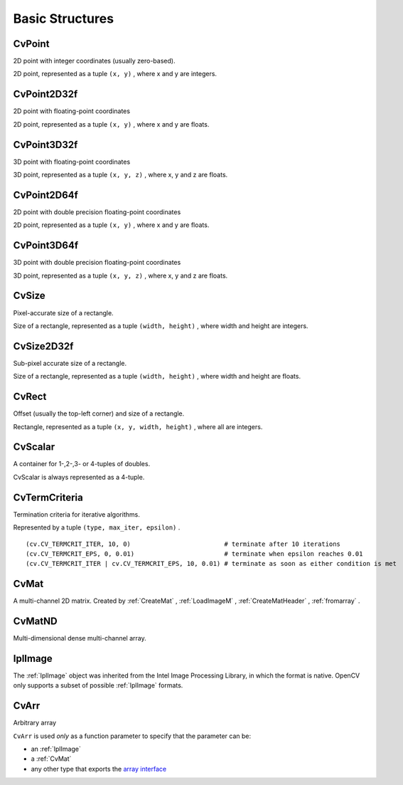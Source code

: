 Basic Structures
================

.. highlight:: python



.. index:: CvPoint

.. _CvPoint:

CvPoint
-------



.. class:: CvPoint



2D point with integer coordinates (usually zero-based).

2D point, represented as a tuple 
``(x, y)``
, where x and y are integers.

.. index:: CvPoint2D32f

.. _CvPoint2D32f:

CvPoint2D32f
------------



.. class:: CvPoint2D32f



2D point with floating-point coordinates

2D point, represented as a tuple 
``(x, y)``
, where x and y are floats.

.. index:: CvPoint3D32f

.. _CvPoint3D32f:

CvPoint3D32f
------------



.. class:: CvPoint3D32f



3D point with floating-point coordinates

3D point, represented as a tuple 
``(x, y, z)``
, where x, y and z are floats.

.. index:: CvPoint2D64f

.. _CvPoint2D64f:

CvPoint2D64f
------------



.. class:: CvPoint2D64f



2D point with double precision floating-point coordinates

2D point, represented as a tuple 
``(x, y)``
, where x and y are floats.

.. index:: CvPoint3D64f

.. _CvPoint3D64f:

CvPoint3D64f
------------



.. class:: CvPoint3D64f



3D point with double precision floating-point coordinates

3D point, represented as a tuple 
``(x, y, z)``
, where x, y and z are floats.

.. index:: CvSize

.. _CvSize:

CvSize
------



.. class:: CvSize



Pixel-accurate size of a rectangle.

Size of a rectangle, represented as a tuple 
``(width, height)``
, where width and height are integers.

.. index:: CvSize2D32f

.. _CvSize2D32f:

CvSize2D32f
-----------



.. class:: CvSize2D32f



Sub-pixel accurate size of a rectangle.

Size of a rectangle, represented as a tuple 
``(width, height)``
, where width and height are floats.

.. index:: CvRect

.. _CvRect:

CvRect
------



.. class:: CvRect



Offset (usually the top-left corner) and size of a rectangle.

Rectangle, represented as a tuple 
``(x, y, width, height)``
, where all are integers.

.. index:: CvScalar

.. _CvScalar:

CvScalar
--------



.. class:: CvScalar



A container for 1-,2-,3- or 4-tuples of doubles.

CvScalar is always represented as a 4-tuple.




.. doctest::


    
    >>> import cv
    >>> cv.Scalar(1, 2, 3, 4)
    (1.0, 2.0, 3.0, 4.0)
    >>> cv.ScalarAll(7)
    (7.0, 7.0, 7.0, 7.0)
    >>> cv.RealScalar(7)
    (7.0, 0.0, 0.0, 0.0)
    >>> cv.RGB(17, 110, 255)
    (255.0, 110.0, 17.0, 0.0)
    

..


.. index:: CvTermCriteria

.. _CvTermCriteria:

CvTermCriteria
--------------



.. class:: CvTermCriteria



Termination criteria for iterative algorithms.

Represented by a tuple 
``(type, max_iter, epsilon)``
.



    
    
    .. attribute:: type
    
    
    
        ``CV_TERMCRIT_ITER`` ,  ``CV_TERMCRIT_EPS``  or  ``CV_TERMCRIT_ITER | CV_TERMCRIT_EPS`` 
    
    
    
    .. attribute:: max_iter
    
    
    
        Maximum number of iterations 
    
    
    
    .. attribute:: epsilon
    
    
    
        Required accuracy 
    
    
    



::


    
    (cv.CV_TERMCRIT_ITER, 10, 0)                         # terminate after 10 iterations
    (cv.CV_TERMCRIT_EPS, 0, 0.01)                        # terminate when epsilon reaches 0.01
    (cv.CV_TERMCRIT_ITER | cv.CV_TERMCRIT_EPS, 10, 0.01) # terminate as soon as either condition is met
    

..


.. index:: CvMat

.. _CvMat:

CvMat
-----



.. class:: CvMat



A multi-channel 2D matrix.  Created by
:ref:`CreateMat`
,
:ref:`LoadImageM`
,
:ref:`CreateMatHeader`
,
:ref:`fromarray`
.



    
    
    .. attribute:: type
    
    
    
        A CvMat signature containing the type of elements and flags, int 
    
    
    
    .. attribute:: step
    
    
    
        Full row length in bytes, int 
    
    
    
    .. attribute:: rows
    
    
    
        Number of rows, int 
    
    
    
    .. attribute:: cols
    
    
    
        Number of columns, int 
    
    
    
    .. method:: tostring() -> str
    
    
    
        Returns the contents of the CvMat as a single string. 
    
    
    

.. index:: CvMatND

.. _CvMatND:

CvMatND
-------



.. class:: CvMatND



Multi-dimensional dense multi-channel array.



    
    
    .. attribute:: type
    
    
    
        A CvMatND signature combining the type of elements and flags, int 
    
    
    
    .. method:: tostring() -> str
    
    
    
        Returns the contents of the CvMatND as a single string. 
    
    
    

.. index:: IplImage

.. _IplImage:

IplImage
--------



.. class:: IplImage



The 
:ref:`IplImage`
object was inherited from the Intel Image Processing
Library, in which the format is native. OpenCV only supports a subset
of possible 
:ref:`IplImage`
formats.



    
    
    .. attribute:: nChannels
    
    
    
        Number of channels, int. 
    
    
    
    .. attribute:: width
    
    
    
        Image width in pixels 
    
    
    
    .. attribute:: height
    
    
    
        Image height in pixels 
    
    
    
    .. attribute:: depth
    
    
    
        Pixel depth in bits. The supported depths are: 
        
            
            .. attribute:: IPL_DEPTH_8U
            
            
            
                Unsigned 8-bit integer 
            
            
            .. attribute:: IPL_DEPTH_8S
            
            
            
                Signed 8-bit integer 
            
            
            .. attribute:: IPL_DEPTH_16U
            
            
            
                Unsigned 16-bit integer 
            
            
            .. attribute:: IPL_DEPTH_16S
            
            
            
                Signed 16-bit integer 
            
            
            .. attribute:: IPL_DEPTH_32S
            
            
            
                Signed 32-bit integer 
            
            
            .. attribute:: IPL_DEPTH_32F
            
            
            
                Single-precision floating point 
            
            
            .. attribute:: IPL_DEPTH_64F
            
            
            
                Double-precision floating point 
            
            
    
    
    
    .. attribute:: origin
    
    
    
        0 - top-left origin, 1 - bottom-left origin (Windows bitmap style) 
    
    
    
    .. method:: tostring() -> str
    
    
    
        Returns the contents of the CvMatND as a single string. 
    
    
    

.. index:: CvArr

.. _CvArr:

CvArr
-----



.. class:: CvArr



Arbitrary array

``CvArr``
is used 
*only*
as a function parameter to specify that the parameter can be:


    

* an :ref:`IplImage`
    

* a :ref:`CvMat`
    

* any other type that exports the `array interface <http://docs.scipy.org/doc/numpy/reference/arrays.interface.html>`_
    
    
